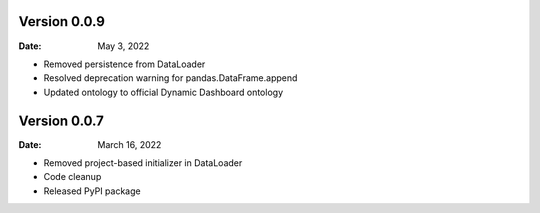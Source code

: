 Version 0.0.9
-------------

:Date: May 3, 2022

* Removed persistence from DataLoader
* Resolved deprecation warning for pandas.DataFrame.append
* Updated ontology to official Dynamic Dashboard ontology


Version 0.0.7
-------------

:Date: March 16, 2022

* Removed project-based initializer in DataLoader
* Code cleanup
* Released PyPI package
